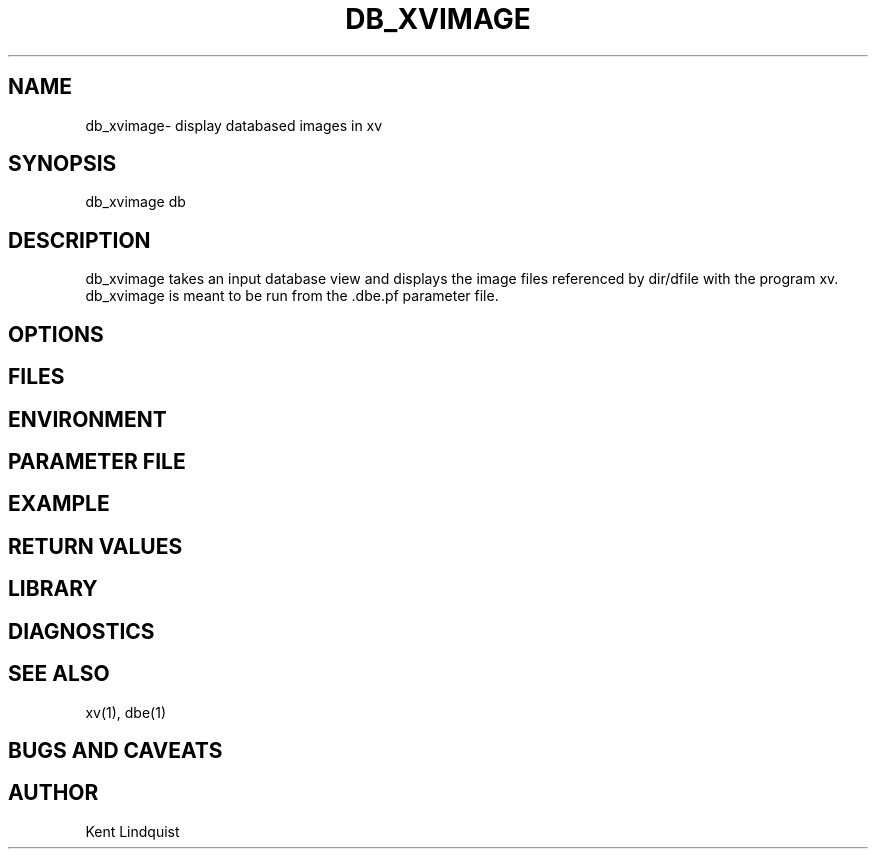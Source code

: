 .TH DB_XVIMAGE 1 "$Date$"
.SH NAME
db_xvimage\- display databased images in xv
.SH SYNOPSIS
.nf
db_xvimage db
.fi
.SH DESCRIPTION
db_xvimage takes an input database view and displays the image 
files referenced by dir/dfile with the program xv. db_xvimage 
is meant to be run from the .dbe.pf parameter file.
.SH OPTIONS
.SH FILES
.SH ENVIRONMENT
.SH PARAMETER FILE
.SH EXAMPLE
.ft CW
.RS .2i
.RE
.ft R
.SH RETURN VALUES
.SH LIBRARY
.SH DIAGNOSTICS
.SH "SEE ALSO"
.nf
xv(1), dbe(1)
.fi
.SH "BUGS AND CAVEATS"
.SH AUTHOR
Kent Lindquist
.\" $Id$
